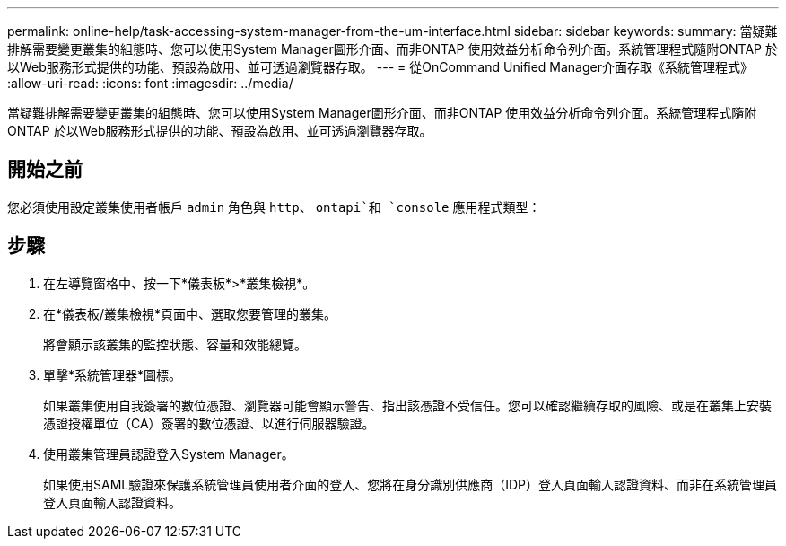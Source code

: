 ---
permalink: online-help/task-accessing-system-manager-from-the-um-interface.html 
sidebar: sidebar 
keywords:  
summary: 當疑難排解需要變更叢集的組態時、您可以使用System Manager圖形介面、而非ONTAP 使用效益分析命令列介面。系統管理程式隨附ONTAP 於以Web服務形式提供的功能、預設為啟用、並可透過瀏覽器存取。 
---
= 從OnCommand Unified Manager介面存取《系統管理程式》
:allow-uri-read: 
:icons: font
:imagesdir: ../media/


[role="lead"]
當疑難排解需要變更叢集的組態時、您可以使用System Manager圖形介面、而非ONTAP 使用效益分析命令列介面。系統管理程式隨附ONTAP 於以Web服務形式提供的功能、預設為啟用、並可透過瀏覽器存取。



== 開始之前

您必須使用設定叢集使用者帳戶 `admin` 角色與 `http`、 `ontapi`和 `console` 應用程式類型：



== 步驟

. 在左導覽窗格中、按一下*儀表板*>*叢集檢視*。
. 在*儀表板/叢集檢視*頁面中、選取您要管理的叢集。
+
將會顯示該叢集的監控狀態、容量和效能總覽。

. 單擊*系統管理器*圖標。
+
如果叢集使用自我簽署的數位憑證、瀏覽器可能會顯示警告、指出該憑證不受信任。您可以確認繼續存取的風險、或是在叢集上安裝憑證授權單位（CA）簽署的數位憑證、以進行伺服器驗證。

. 使用叢集管理員認證登入System Manager。
+
如果使用SAML驗證來保護系統管理員使用者介面的登入、您將在身分識別供應商（IDP）登入頁面輸入認證資料、而非在系統管理員登入頁面輸入認證資料。


